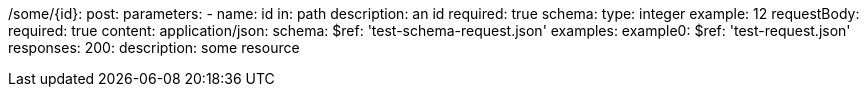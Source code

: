 /some/{id}:
  post:
    parameters:
      - name: id
        in: path
        description: an id
        required: true
        schema:
          type: integer
        example: 12
    requestBody:
      required: true
      content:
        application/json:
        schema:
          $ref: 'test-schema-request.json'
        examples:
          example0:
            $ref: 'test-request.json'
    responses:
      200:
        description: some resource